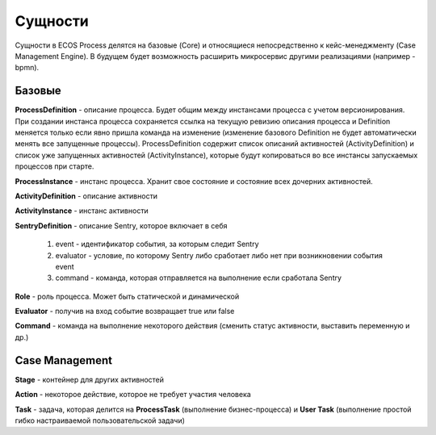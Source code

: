 Сущности
=========

Сущности в ECOS Process делятся на базовые (Core) и относящиеся непосредственно к кейс-менеджменту (Case Management Engine). В будущем будет возможность расширить микросервис другими реализациями (например - bpmn).

 .. image:: _static/Process_engine_entities.png
       :width: 600
       :align: center

Базовые
---------

**ProcessDefinition** - описание процесса. Будет общим между инстансами процесса с учетом версионирования. При создании инстанса процесса сохраняется ссылка на текущую ревизию описания процесса и Definition меняется только если явно пришла команда на изменение (изменение базового Definition не будет автоматически менять все запущенные процессы). ProcessDefinition содержит список описаний активностей (ActivityDefinition) и список уже запущенных активностей (ActivityInstance), которые будут копироваться во все инстансы запускаемых процессов при старте.

**ProcessInstance** - инстанс процесса. Хранит свое состояние и состояние всех дочерних активностей.

**ActivityDefinition** - описание активности

**ActivityInstance** - инстанс активности

**SentryDefinition** - описание Sentry, которое включает в себя

   1. event - идентификатор события, за которым следит Sentry
   2. evaluator - условие, по которому Sentry либо сработает либо нет при возникновении события event
   3. command - команда, которая отправляется на выполнение если сработала Sentry

**Role** - роль процесса. Может быть статической и динамической

**Evaluator** - получив на вход событие возвращает true или false

**Command** - команда на выполнение некоторого действия (сменить статус активности, выставить переменную и др.)

Case Management
----------------

**Stage** - контейнер для других активностей

**Action** - некоторое действие, которое не требует участия человека

**Task** - задача, которая делится на **ProcessTask** (выполнение бизнес-процесса) и **User Task** (выполнение простой гибко настраиваемой пользовательской задачи)
